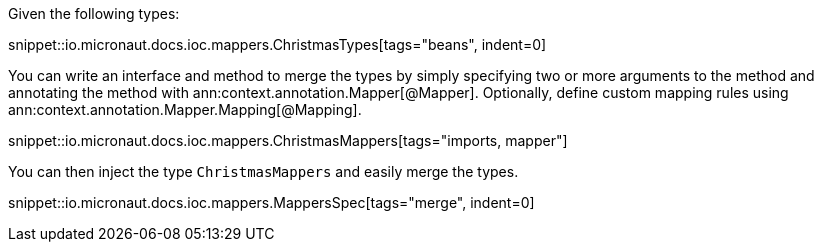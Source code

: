 Given the following types:

snippet::io.micronaut.docs.ioc.mappers.ChristmasTypes[tags="beans", indent=0]

You can write an interface and method to merge the types by simply specifying two or more
arguments to the method and annotating the method with ann:context.annotation.Mapper[@Mapper].
Optionally, define custom mapping rules using ann:context.annotation.Mapper.Mapping[@Mapping].

snippet::io.micronaut.docs.ioc.mappers.ChristmasMappers[tags="imports, mapper"]

You can then inject the type `ChristmasMappers` and easily merge the types.

snippet::io.micronaut.docs.ioc.mappers.MappersSpec[tags="merge", indent=0]
